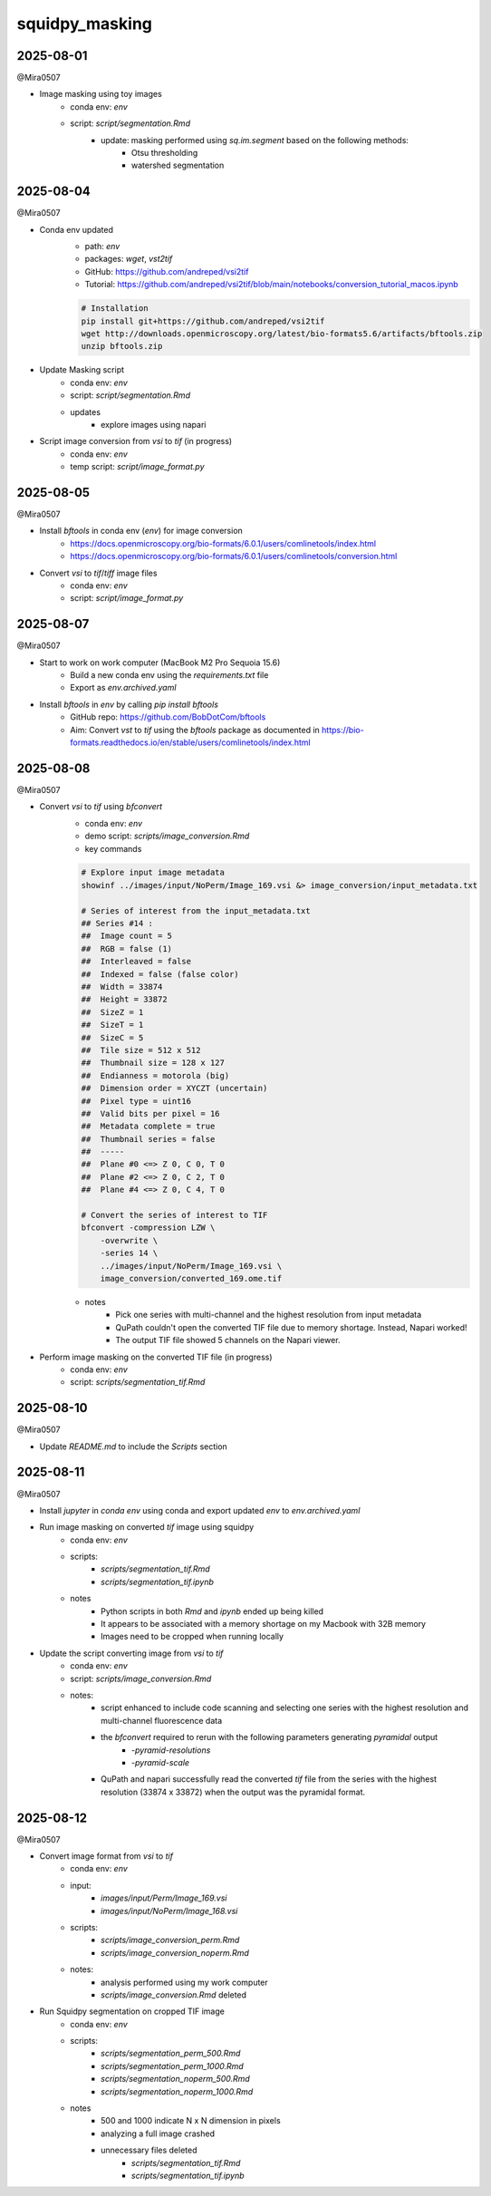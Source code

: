 squidpy_masking
===============

2025-08-01
----------

@Mira0507

- Image masking using toy images
    - conda env: `env`
    - script: `script/segmentation.Rmd`
        - update: masking performed using `sq.im.segment` based on the following methods:
            - Otsu thresholding
            - watershed segmentation

2025-08-04
----------

@Mira0507

- Conda env updated
    - path: `env`
    - packages: `wget`, `vst2tif`
    - GitHub: https://github.com/andreped/vsi2tif
    - Tutorial: https://github.com/andreped/vsi2tif/blob/main/notebooks/conversion_tutorial_macos.ipynb

    .. code-block:: bash

        # Installation
        pip install git+https://github.com/andreped/vsi2tif
        wget http://downloads.openmicroscopy.org/latest/bio-formats5.6/artifacts/bftools.zip
        unzip bftools.zip

- Update Masking script
    - conda env: `env`
    - script: `script/segmentation.Rmd`
    - updates
        - explore images using napari

- Script image conversion from `vsi` to `tif` (in progress)
    - conda env: `env`
    - temp script: `script/image_format.py`


2025-08-05
----------

@Mira0507

- Install `bftools` in conda env (`env`) for image conversion
    - https://docs.openmicroscopy.org/bio-formats/6.0.1/users/comlinetools/index.html
    - https://docs.openmicroscopy.org/bio-formats/6.0.1/users/comlinetools/conversion.html
- Convert `vsi` to `tif`/`tiff` image files
    - conda env: `env`
    - script: `script/image_format.py`


2025-08-07
----------

@Mira0507

- Start to work on work computer (MacBook M2 Pro Sequoia 15.6)
    - Build a new conda env using the `requirements.txt` file
    - Export as `env.archived.yaml`

- Install `bftools` in `env` by calling `pip install bftools`
    - GitHub repo: https://github.com/BobDotCom/bftools
    - Aim: Convert `vst` to `tif` using the `bftools` package
      as documented in https://bio-formats.readthedocs.io/en/stable/users/comlinetools/index.html


2025-08-08
----------

@Mira0507

- Convert `vsi` to `tif` using `bfconvert`
    - conda env: `env`
    - demo script: `scripts/image_conversion.Rmd`
    - key commands

    .. code-block:: bash

        # Explore input image metadata
        showinf ../images/input/NoPerm/Image_169.vsi &> image_conversion/input_metadata.txt

        # Series of interest from the input_metadata.txt
        ## Series #14 :
        ##  Image count = 5
        ##  RGB = false (1) 
        ##  Interleaved = false
        ##  Indexed = false (false color)
        ##  Width = 33874
        ##  Height = 33872
        ##  SizeZ = 1
        ##  SizeT = 1
        ##  SizeC = 5
        ##  Tile size = 512 x 512
        ##  Thumbnail size = 128 x 127
        ##  Endianness = motorola (big)
        ##  Dimension order = XYCZT (uncertain)
        ##  Pixel type = uint16
        ##  Valid bits per pixel = 16
        ##  Metadata complete = true
        ##  Thumbnail series = false
        ##  -----
        ##  Plane #0 <=> Z 0, C 0, T 0
        ##  Plane #2 <=> Z 0, C 2, T 0
        ##  Plane #4 <=> Z 0, C 4, T 0

        # Convert the series of interest to TIF
        bfconvert -compression LZW \
            -overwrite \
            -series 14 \
            ../images/input/NoPerm/Image_169.vsi \
            image_conversion/converted_169.ome.tif

    - notes
        - Pick one series with multi-channel and the highest resolution from input metadata
        - QuPath couldn't open the converted TIF file due to memory shortage. Instead, Napari worked!
        - The output TIF file showed 5 channels on the Napari viewer.

- Perform image masking on the converted TIF file (in progress)
    - conda env: `env`
    - script: `scripts/segmentation_tif.Rmd`

2025-08-10
----------

@Mira0507

- Update `README.md` to include the `Scripts` section



2025-08-11
----------

@Mira0507

- Install `jupyter` in `conda env` using conda and export updated `env` to `env.archived.yaml`

- Run image masking on converted `tif` image using squidpy
    - conda env: `env`
    - scripts: 
        - `scripts/segmentation_tif.Rmd`
        - `scripts/segmentation_tif.ipynb`
    - notes
        - Python scripts in both `Rmd` and `ipynb` ended up being killed
        - It appears to be associated with a memory shortage on my Macbook with 32B memory
        - Images need to be cropped when running locally

- Update the script converting image from `vsi` to `tif`
    - conda env: `env`
    - script: `scripts/image_conversion.Rmd`
    - notes: 
        - script enhanced to include code scanning and selecting one series with the highest 
          resolution and multi-channel fluorescence data 
        - the `bfconvert` required to rerun with the following parameters generating *pyramidal* output
            - `-pyramid-resolutions`
            - `-pyramid-scale` 
        - QuPath and napari successfully read the converted `tif` file from the series with the highest 
          resolution (33874 x 33872) when the output was the pyramidal format.


2025-08-12
----------

@Mira0507

- Convert image format from `vsi` to `tif` 
    - conda env: `env`
    - input:
        - `images/input/Perm/Image_169.vsi`
        - `images/input/NoPerm/Image_168.vsi`
    - scripts:
        - `scripts/image_conversion_perm.Rmd`
        - `scripts/image_conversion_noperm.Rmd`
    - notes:
        - analysis performed using my work computer
        - `scripts/image_conversion.Rmd` deleted

- Run Squidpy segmentation on cropped TIF image
    - conda env: `env`
    - scripts: 
        - `scripts/segmentation_perm_500.Rmd`
        - `scripts/segmentation_perm_1000.Rmd`
        - `scripts/segmentation_noperm_500.Rmd`
        - `scripts/segmentation_noperm_1000.Rmd`
    - notes
        - 500 and 1000 indicate N x N dimension in pixels
        - analyzing a full image crashed
        - unnecessary files deleted
            - `scripts/segmentation_tif.Rmd`
            - `scripts/segmentation_tif.ipynb`

